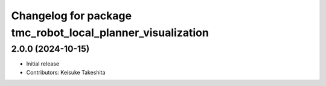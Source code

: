 ^^^^^^^^^^^^^^^^^^^^^^^^^^^^^^^^^^^^^^^^^^^^^^^^^^^^^^^^^^^
Changelog for package tmc_robot_local_planner_visualization
^^^^^^^^^^^^^^^^^^^^^^^^^^^^^^^^^^^^^^^^^^^^^^^^^^^^^^^^^^^

2.0.0 (2024-10-15)
-------------------
* Initial release
* Contributors: Keisuke Takeshita

